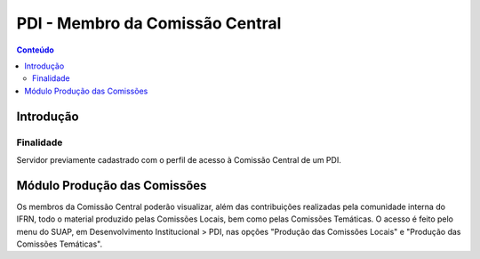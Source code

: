 .. _suap-des_institucional-pdi-perfil-comissao_central:

PDI - Membro da Comissão Central
================================

.. contents:: Conteúdo
    :local:
    :depth: 4

Introdução
----------

Finalidade
^^^^^^^^^^

Servidor previamente cadastrado com o perfil de acesso à Comissão Central de um PDI.

..
   Glossário
   ^^^^^^^^^

   .. include:: glossario.rst

   Fluxograma de Operação
   ----------------------

   .. note::
      Cole aqui um diagrama de atividade para representar o fluxo de operação por perfil.
   
Módulo Produção das Comissões
-----------------------------

Os membros da Comissão Central poderão visualizar, além das contribuições realizadas pela comunidade interna do IFRN,
todo o material produzido pelas Comissões Locais, bem como pelas Comissões Temáticas. O acesso é feito pelo menu do SUAP,
em Desenvolvimento Institucional > PDI, nas opções "Produção das Comissões Locais" e "Produção das Comissões Temáticas".

..
   Regras relacionadas
   """""""""""""""""""

   - Regra 1
   - Regra 2
   - Regra 3

   Manuais Relacionados
   ---------------------
   